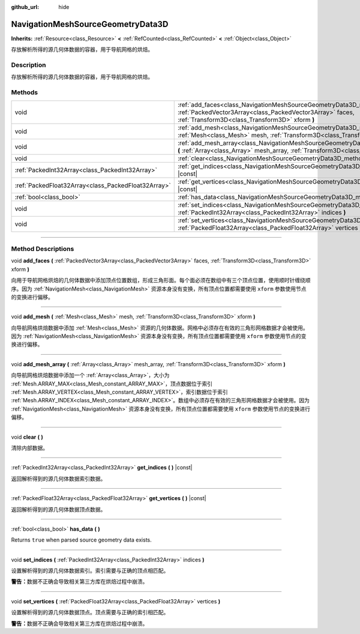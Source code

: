 :github_url: hide

.. DO NOT EDIT THIS FILE!!!
.. Generated automatically from Godot engine sources.
.. Generator: https://github.com/godotengine/godot/tree/master/doc/tools/make_rst.py.
.. XML source: https://github.com/godotengine/godot/tree/master/doc/classes/NavigationMeshSourceGeometryData3D.xml.

.. _class_NavigationMeshSourceGeometryData3D:

NavigationMeshSourceGeometryData3D
==================================

**Inherits:** :ref:`Resource<class_Resource>` **<** :ref:`RefCounted<class_RefCounted>` **<** :ref:`Object<class_Object>`

存放解析所得的源几何体数据的容器，用于导航网格的烘焙。

.. rst-class:: classref-introduction-group

Description
-----------

存放解析所得的源几何体数据的容器，用于导航网格的烘焙。

.. rst-class:: classref-reftable-group

Methods
-------

.. table::
   :widths: auto

   +-----------------------------------------------------+------------------------------------------------------------------------------------------------------------------------------------------------------------------------------------------------+
   | void                                                | :ref:`add_faces<class_NavigationMeshSourceGeometryData3D_method_add_faces>` **(** :ref:`PackedVector3Array<class_PackedVector3Array>` faces, :ref:`Transform3D<class_Transform3D>` xform **)** |
   +-----------------------------------------------------+------------------------------------------------------------------------------------------------------------------------------------------------------------------------------------------------+
   | void                                                | :ref:`add_mesh<class_NavigationMeshSourceGeometryData3D_method_add_mesh>` **(** :ref:`Mesh<class_Mesh>` mesh, :ref:`Transform3D<class_Transform3D>` xform **)**                                |
   +-----------------------------------------------------+------------------------------------------------------------------------------------------------------------------------------------------------------------------------------------------------+
   | void                                                | :ref:`add_mesh_array<class_NavigationMeshSourceGeometryData3D_method_add_mesh_array>` **(** :ref:`Array<class_Array>` mesh_array, :ref:`Transform3D<class_Transform3D>` xform **)**            |
   +-----------------------------------------------------+------------------------------------------------------------------------------------------------------------------------------------------------------------------------------------------------+
   | void                                                | :ref:`clear<class_NavigationMeshSourceGeometryData3D_method_clear>` **(** **)**                                                                                                                |
   +-----------------------------------------------------+------------------------------------------------------------------------------------------------------------------------------------------------------------------------------------------------+
   | :ref:`PackedInt32Array<class_PackedInt32Array>`     | :ref:`get_indices<class_NavigationMeshSourceGeometryData3D_method_get_indices>` **(** **)** |const|                                                                                            |
   +-----------------------------------------------------+------------------------------------------------------------------------------------------------------------------------------------------------------------------------------------------------+
   | :ref:`PackedFloat32Array<class_PackedFloat32Array>` | :ref:`get_vertices<class_NavigationMeshSourceGeometryData3D_method_get_vertices>` **(** **)** |const|                                                                                          |
   +-----------------------------------------------------+------------------------------------------------------------------------------------------------------------------------------------------------------------------------------------------------+
   | :ref:`bool<class_bool>`                             | :ref:`has_data<class_NavigationMeshSourceGeometryData3D_method_has_data>` **(** **)**                                                                                                          |
   +-----------------------------------------------------+------------------------------------------------------------------------------------------------------------------------------------------------------------------------------------------------+
   | void                                                | :ref:`set_indices<class_NavigationMeshSourceGeometryData3D_method_set_indices>` **(** :ref:`PackedInt32Array<class_PackedInt32Array>` indices **)**                                            |
   +-----------------------------------------------------+------------------------------------------------------------------------------------------------------------------------------------------------------------------------------------------------+
   | void                                                | :ref:`set_vertices<class_NavigationMeshSourceGeometryData3D_method_set_vertices>` **(** :ref:`PackedFloat32Array<class_PackedFloat32Array>` vertices **)**                                     |
   +-----------------------------------------------------+------------------------------------------------------------------------------------------------------------------------------------------------------------------------------------------------+

.. rst-class:: classref-section-separator

----

.. rst-class:: classref-descriptions-group

Method Descriptions
-------------------

.. _class_NavigationMeshSourceGeometryData3D_method_add_faces:

.. rst-class:: classref-method

void **add_faces** **(** :ref:`PackedVector3Array<class_PackedVector3Array>` faces, :ref:`Transform3D<class_Transform3D>` xform **)**

向用于导航网格烘焙的几何体数据中添加顶点位置数组，形成三角形面。每个面必须在数组中有三个顶点位置，使用顺时针缠绕顺序。因为 :ref:`NavigationMesh<class_NavigationMesh>` 资源本身没有变换，所有顶点位置都需要使用 ``xform`` 参数使用节点的变换进行偏移。

.. rst-class:: classref-item-separator

----

.. _class_NavigationMeshSourceGeometryData3D_method_add_mesh:

.. rst-class:: classref-method

void **add_mesh** **(** :ref:`Mesh<class_Mesh>` mesh, :ref:`Transform3D<class_Transform3D>` xform **)**

向导航网格烘焙数据中添加 :ref:`Mesh<class_Mesh>` 资源的几何体数据。网格中必须存在有效的三角形网格数据才会被使用。因为 :ref:`NavigationMesh<class_NavigationMesh>` 资源本身没有变换，所有顶点位置都需要使用 ``xform`` 参数使用节点的变换进行偏移。

.. rst-class:: classref-item-separator

----

.. _class_NavigationMeshSourceGeometryData3D_method_add_mesh_array:

.. rst-class:: classref-method

void **add_mesh_array** **(** :ref:`Array<class_Array>` mesh_array, :ref:`Transform3D<class_Transform3D>` xform **)**

向导航网格烘焙数据中添加一个 :ref:`Array<class_Array>`\ ，大小为 :ref:`Mesh.ARRAY_MAX<class_Mesh_constant_ARRAY_MAX>`\ ，顶点数据位于索引 :ref:`Mesh.ARRAY_VERTEX<class_Mesh_constant_ARRAY_VERTEX>`\ ，索引数据位于索引 :ref:`Mesh.ARRAY_INDEX<class_Mesh_constant_ARRAY_INDEX>`\ 。数组中必须存在有效的三角形网格数据才会被使用。因为 :ref:`NavigationMesh<class_NavigationMesh>` 资源本身没有变换，所有顶点位置都需要使用 ``xform`` 参数使用节点的变换进行偏移。

.. rst-class:: classref-item-separator

----

.. _class_NavigationMeshSourceGeometryData3D_method_clear:

.. rst-class:: classref-method

void **clear** **(** **)**

清除内部数据。

.. rst-class:: classref-item-separator

----

.. _class_NavigationMeshSourceGeometryData3D_method_get_indices:

.. rst-class:: classref-method

:ref:`PackedInt32Array<class_PackedInt32Array>` **get_indices** **(** **)** |const|

返回解析得到的源几何体数据索引数据。

.. rst-class:: classref-item-separator

----

.. _class_NavigationMeshSourceGeometryData3D_method_get_vertices:

.. rst-class:: classref-method

:ref:`PackedFloat32Array<class_PackedFloat32Array>` **get_vertices** **(** **)** |const|

返回解析得到的源几何体数据顶点数据。

.. rst-class:: classref-item-separator

----

.. _class_NavigationMeshSourceGeometryData3D_method_has_data:

.. rst-class:: classref-method

:ref:`bool<class_bool>` **has_data** **(** **)**

Returns ``true`` when parsed source geometry data exists.

.. rst-class:: classref-item-separator

----

.. _class_NavigationMeshSourceGeometryData3D_method_set_indices:

.. rst-class:: classref-method

void **set_indices** **(** :ref:`PackedInt32Array<class_PackedInt32Array>` indices **)**

设置解析得到的源几何体数据索引。索引需要与正确的顶点相匹配。

\ **警告：**\ 数据不正确会导致相关第三方库在烘焙过程中崩溃。

.. rst-class:: classref-item-separator

----

.. _class_NavigationMeshSourceGeometryData3D_method_set_vertices:

.. rst-class:: classref-method

void **set_vertices** **(** :ref:`PackedFloat32Array<class_PackedFloat32Array>` vertices **)**

设置解析得到的源几何体数据顶点。顶点需要与正确的索引相匹配。

\ **警告：**\ 数据不正确会导致相关第三方库在烘焙过程中崩溃。

.. |virtual| replace:: :abbr:`virtual (This method should typically be overridden by the user to have any effect.)`
.. |const| replace:: :abbr:`const (This method has no side effects. It doesn't modify any of the instance's member variables.)`
.. |vararg| replace:: :abbr:`vararg (This method accepts any number of arguments after the ones described here.)`
.. |constructor| replace:: :abbr:`constructor (This method is used to construct a type.)`
.. |static| replace:: :abbr:`static (This method doesn't need an instance to be called, so it can be called directly using the class name.)`
.. |operator| replace:: :abbr:`operator (This method describes a valid operator to use with this type as left-hand operand.)`
.. |bitfield| replace:: :abbr:`BitField (This value is an integer composed as a bitmask of the following flags.)`
